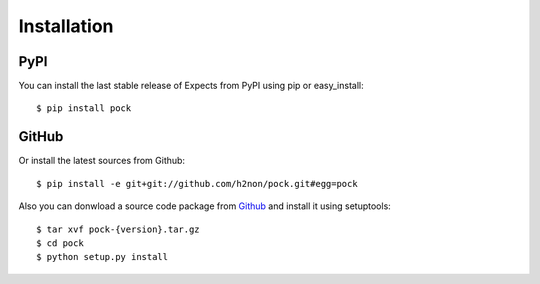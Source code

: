 Installation
============

PyPI
----

You can install the last stable release of Expects from PyPI using pip or easy_install::

    $ pip install pock

GitHub
------

Or install the latest sources from Github::

    $ pip install -e git+git://github.com/h2non/pock.git#egg=pock

Also you can donwload a source code package from `Github <https://github.com/h2non/pock/tags>`_ and install it using setuptools::

    $ tar xvf pock-{version}.tar.gz
    $ cd pock
    $ python setup.py install
